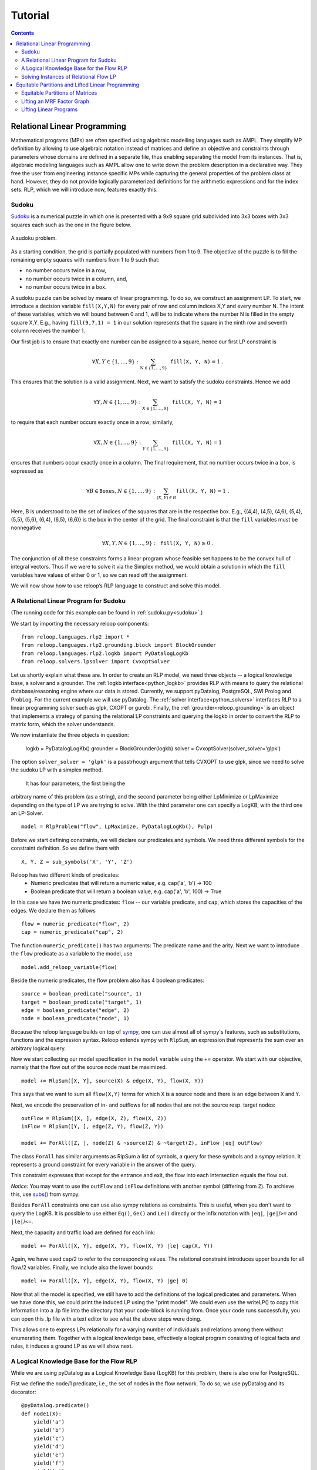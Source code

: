 .. _tutorial:
.. highlight:: python


Tutorial
========

.. contents:: Contents
    :depth: 3
    :local:

Relational Linear Programming
-----------------------------

Mathematical programs (MPs) are often specified using algebraic modelling languages such as AMPL. They simplify MP definition by allowing to use algebraic
notation instead of matrices and define an objective and constraints through parameters whose domains are defined in a separate file,
thus enabling separating the model from its instances. That is, algebraic modeling languages such as AMPL allow one to write down the problem description
in a declarative way. They free the user from engineering instance specific MPs while capturing the general properties of the problem class at hand.
However, they do not provide logically parameterized definitions for the arithmetic expressions and for the index sets. RLP, which we will introduce now,
features exactly this.

Sudoku
******

`Sudoku <https://en.wikipedia.org/wiki/Sudoku>`_ is a numerical puzzle in which one is presented with a 9x9 square grid subdivided into 3x3 boxes with 3x3 squares each such as the one in the figure below. 

.. figure:: images/sudoku-problem.svg
   :scale: 40 %
   :alt: transportation network
   :align: center

   A sudoku problem.

As a starting condition, the grid is partially populated with numbers from 1 to 9. The objective of the puzzle is to fill the remaining empty squares with numbers from 1 to 9 such that: 

* no number occurs twice in a row, 
* no number occurs twice in a column, and, 
* no number occurs twice in a box. 

A sudoku puzzle can be solved by means of linear programming. To do so, we construct an assignment LP. To start, we introduce a decision variable ``fill(X,Y,N)`` for every pair of row and column indices X,Y and every number N. The intent of these variables, which we will bound between 0 and 1, will be to indicate where the number N is filled in the empty square X,Y. E.g., having ``fill(9,7,1) = 1`` in our solution represents that the square in the ninth row and seventh column receives the number 1.

Our first job is to ensure that exactly one number can be assigned to a square, hence our first LP constraint is  

.. math:: 
    \forall X,Y \in \{1,\ldots,9\}: \sum_{N \in \{1,\ldots,9\}} \mathtt{fill(X, Y, N)} = 1 \;. 

This ensures that the solution is a valid assignment. Next, we want to satisfy the sudoku constraints. Hence we add


.. math:: 
    \forall Y,N \in \{1,\ldots,9\}: \sum_{X \in \{1,\ldots,9\}} \mathtt{fill(X, Y, N)} = 1

to require that each number occurs exactly once in a row; similarly,

.. math:: 
    \forall X,N \in \{1,\ldots,9\}: \sum_{Y \in \{1,\ldots,9\}} \mathtt{fill(X, Y, N)} = 1  

ensures that numbers occur exactly once in a column. The final requirement, that no number occurs twice in a box, is expressed as 

.. math:: 
    \forall B \in \mathtt{Boxes},N \in \{1,\ldots,9\}: \sum_{(X,Y) \in B} \mathtt{fill(X, Y, N)} = 1\; .  

Here, B is understood to be the set of indices of the squares that are in the respective box. E.g., {(4,4), (4,5), (4,6), (5,4), (5,5), (5,6), (6,4), (6,5), (6,6)} is the box in the center of the grid.  
The final constraint is that the ``fill`` variables must be nonnegative

.. math:: 
    \forall X,Y,N \in \{1,\ldots,9\}: \mathtt{fill(X,Y,N)} \geq 0\;.

The conjunction of all these constraints forms a linear program whose feasible set happens to be the convex hull of integral vectors. Thus if we were to solve it via the Simplex method, we would obtain a solution in which the ``fill`` variables have values of either 0 or 1, so we can read off the assignment. 

We will now show how to use reloop’s RLP language to construct and solve this model.


A Relational Linear Program for Sudoku
**************************************
(The running code for this example can be found in :ref:`sudoku.py<sudoku>`.)

We start by importing the necessary reloop components::

    from reloop.languages.rlp2 import *
    from reloop.languages.rlp2.grounding.block import BlockGrounder
    from reloop.languages.rlp2.logkb import PyDatalogLogKb
    from reloop.solvers.lpsolver import CvxoptSolver
    

Let us shortly explain what these are. In order to create an RLP model, we need three objects -- a logical knowledge base, a solver and a grounder. The :ref:`logkb interface<python_logkb>` provides RLP with means to query the relational database/reasoning engine where our data is stored. Currently, we support pyDatalog, PostgreSQL, SWI Prolog and ProbLog. For the current example we will use pyDatalog. The :ref:`solver interface<python_solvers>` interfaces RLP to a linear programming solver such as glpk, CXOPT or gurobi. Finally, the :ref:`grounder<reloop_grounding>` is an object that implements a strategy of parsing the relational LP constraints and querying the logkb in order to convert the RLP to matrix form, which the solver understands.   

We now instantiate the three objects in question:

    logkb = PyDatalogLogKb()
    grounder = BlockGrounder(logkb)
    solver = CvxoptSolver(solver_solver='glpk')

The option ``solver_solver = 'glpk'`` is a passtrhough argument that tells CVXOPT to use glpk, since we need to solve the sudoku LP with a simplex method.  

 It has four parameters, the first being the
arbitrary name of this problem (as a string), and the second parameter being either LpMinimize or LpMaximize depending on the type of LP we are trying to solve.
With the third parameter one can specify a LogKB, with the third one an LP-Solver. ::

    model = RlpProblem("flow", LpMaximize, PyDatalogLogKb(), Pulp)


Before we start defining constraints, we will declare our predicates and symbols. 
We need three different symbols for the constraint definition. So we define them with ::
    
    X, Y, Z = sub_symbols('X', 'Y', 'Z')

Reloop has two different kinds of predicates: 
 - Numeric predicates that will return a numeric value, e.g. cap('a', 'b') -> 100
 - Boolean predicate that will return a boolean value, e.g. cap('a', 'b', 100) -> True

In this case we have two numeric predicates: ``flow`` -- our variable predicate, and ``cap``, which stores the capacities of the edges. We declare them as follows ::
  
    flow = numeric_predicate("flow", 2)
    cap = numeric_predicate("cap", 2)

The function ``numeric_predicate()`` has two arguments: The predicate name and the arity.
Next we want to introduce the ``flow`` predicate as a variable to the model, use ::

    model.add_reloop_variable(flow)

Beside the numeric predicates, the flow problem also has 4 boolean predicates: ::

    source = boolean_predicate("source", 1)
    target = boolean_predicate("target", 1)
    edge = boolean_predicate("edge", 2)
    node = boolean_predicate("node", 1)

Because the reloop language builds on top of `sympy <http://www.sympy.org/en/index.html>`_, one can use almost all of sympy's features, such as substitutions, functions and the expression syntax.
Reloop extends sympy with ``RlpSum``, an expression that represents the sum over an arbitrary logical query. 

Now we start collecting our model specification in the ``model`` variable using the += operator.
We start with our objective, namely that the flow out of the source node must be maximized. ::

    model += RlpSum([X, Y], source(X) & edge(X, Y), flow(X, Y))
    
This says that we want to sum all ``flow(X,Y)`` terms for which ``X`` is a source node and there is an edge between ``X`` and ``Y``.  
 
Next, we encode the preservation of in- and outflows for all nodes that are not the source resp. target nodes: ::

    outFlow = RlpSum([X, ], edge(X, Z), flow(X, Z))
    inFlow = RlpSum([Y, ], edge(Z, Y), flow(Z, Y))

    model += ForAll([Z, ], node(Z) & ~source(Z) & ~target(Z), inFlow |eq| outFlow)

The class ``ForAll`` has similar arguments as RlpSum a list of symbols, a query for these symbols and a sympy relation. It represents a ground constraint for every variable in the answer of the query. 

This constraint expresses that except for the entrance and exit, the flow into each intersection
equals the flow out.

*Notice:* You may want to use the ``outFlow`` and ``inFlow`` definitions with another symbol (differing from ``Z``).
To archieve this, use `subs() <http://docs.sympy.org/dev/tutorial/basic_operations.html#substitution>`_ from sympy.

Besides ``ForAll`` constraints one can use also sympy relations as constraints.
This is useful, when you don't want to query the LogKB. 
It is possible to use either ``Eq()``, ``Ge()`` and ``Le()`` directly or the infix notation with ``|eq|``, ``|ge|``/``>=``  and ``|le|``/``<=``. 

Next, the capacity and traffic load are defined for each link: ::

    model += ForAll([X, Y], edge(X, Y), flow(X, Y) |le| cap(X, Y))

Again, we have used cap/2 to refer to the corresponding values. The relational constraint introduces upper bounds for
all flow/2 variables. Finally, we include also the lower bounds: ::

    model += ForAll([X, Y], edge(X, Y), flow(X, Y) |ge| 0)

Now that all the model is specified, we still have to add the definitions of the logical predicates and parameters. When we have done this, we could print the induced
LP using the "print model". We could even use the writeLP() to copy this information into a .lp file into the directory
that your code-block is running from. Once your code runs successfully, you can open this .lp file with a text editor to see what the above steps were doing.

This allows one to express LPs relationally for a varying number of individuals and relations among them without enumerating them.
Together with a logical knowledge base, effectively a logical program consisting of logical facts and rules, it induces a ground LP as we will show next.


A Logical Knowledge Base for the Flow RLP
*****************************************
While we are using pyDatalog as a Logical Knowledge Base (LogKB) for this problem, there is also one for PostgreSQL.

Fist we define the node/1 predicate, i.e., the set of nodes in the flow network. To do so, we use pyDatalog and its decorator: ::

    @pyDatalog.predicate()
    def node1(X):
        yield('a')
        yield('b')
        yield('c')
        yield('d')
        yield('e')
        yield('f')
        yield('g')

In the same way we next define the links resp. edges of the traffic networks as well as the source and target nodes resp. intersections ::

    @pyDatalog.predicate()
    def edge2(X,Y):
        yield('a','b')
        yield('a','c')
        yield('b','d')
        yield('b','e')
        yield('c','d')
        yield('c','f')
        yield('d','e')
        yield('d','f')
        yield('e','g')
        yield('f','g')



    @pyDatalog.predicate()
    def source1(X):
        yield('a')

    @pyDatalog.predicate()
    def target1(X):
        yield('g')

Finally, we still habe to define the capacities of all links. To so so, we specify the cost(X,Y,Z) predicate econcoding
costs(X,Y)=Z: ::

    @pyDatalog.predicate()
    def cap3(X,Y,Z):
        yield('a','b',50)
        yield('a','c',100)
        yield('b','d',40)
        yield('b','e',20)
        yield('c','d',60)
        yield('c','f',20)
        yield('d','e',50)
        yield('d','f',60)
        yield('e','g',70)
        yield('f','g',70)


Solving Instances of Relational Flow LP
***************************************

To obtain the solution to this instance of the relational flow linear program, we could just call the solve() function.
It calls PuLP' solver. Since everything is embedded within Python, we could also use Python to process
the solution even further: ::

    model.solve()

    print "The model has been solved: " + model.status()

    sol =  model.getSolution()

    print "The solutions for the flow variables are:\n"
    for key, value in sol.iteritems():
        if "flow" in key and value > 0:
            print key+" = "+str(value)

    total = 0
    for key, value in sol.iteritems():
        if "flow" in key and value > 0:
            total += value

    print "\nThus, the maximum flow entering the traffic network at node a is "+str(sol["flow('a','b')"]+sol["flow('a','c')"])+" cars per hour."
    print "\nThe total flow in the traffic network is "+str(total)+" cars per hour."


This produces the following output: ::

    The model has been solved: Optimal
    The solutions for the flow variables are:

    flow(b,e) = 20.0
    flow(d,f) = 40.0
    flow(f,g) = 60.0
    flow(c,f) = 20.0
    flow(a,b) = 50.0
    flow(c,d) = 60.0
    flow(e,g) = 70.0
    flow(a,c) = 80.0
    flow(b,d) = 30.0
    flow(d,e) = 50.0


    Thus, the maximum flow entering the traffic network at node a is 130.0 cars per hour.

    The total flow in the traffic network is 480.0 cars per hour.

Of course, changing the knowledge base will result in different solutions. The corresponding .lp file (produced e.g. by PuLP) would look like this: ::

    flow LP:
    MAXIMIZE
    1.0*flow(a,b) + 1.0*flow(a,c) + 0
    SUBJECT TO
    _C1: flow(c,f) + flow(d,f) - flow(f,g) = 0
    _C2: flow(b,d) + flow(c,d) - flow(d,e) - flow(d,f) = 0
    _C3: flow(a,b) - flow(b,d) - flow(b,e) = 0
    _C4: flow(b,e) + flow(d,e) - flow(e,g) = 0
    _C5: flow(a,c) - flow(c,d) - flow(c,f) = 0
    _C6: flow(e,g) <= 70
    _C7: flow(c,d) <= 60
    _C8: flow(c,f) <= 20
    _C9: flow(a,b) <= 50
    _C10: flow(f,g) <= 70
    _C11: flow(b,e) <= 20
    _C12: flow(a,c) <= 100
    _C13: flow(d,f) <= 60
    _C14: flow(b,d) <= 40
    _C15: flow(d,e) <= 50
    _C16: flow(d,e) >= 0
    _C17: flow(e,g) >= 0
    _C18: flow(a,b) >= 0
    _C19: flow(b,e) >= 0
    _C20: flow(c,f) >= 0
    _C21: flow(f,g) >= 0
    _C22: flow(a,c) >= 0
    _C23: flow(b,d) >= 0
    _C24: flow(d,f) >= 0
    _C25: flow(c,d) >= 0

    VARIABLES
    flow(a,b) free Continuous
    flow(a,c) free Continuous
    flow(b,d) free Continuous
    flow(b,e) free Continuous
    flow(c,d) free Continuous
    flow(c,f) free Continuous
    flow(d,e) free Continuous
    flow(d,f) free Continuous
    flow(e,g) free Continuous
    flow(f,g) free Continuous


The complete running example can be found :ref:`here<maxflow>`.


Equitable Partitions and Lifted Linear Programming
--------------------------------------------------

Next to modeling languages, reloop offers tools for efficiently lifting and solving optimization problems produced by these languages (and not only). In the lifted solvers provided, efficiency is gained by exploiting redundancy in the structure of the problem. Our main tool for redundancy discovery are the so-called equitable partitions of matrices. In the following, we will look at computing equitable partitions of matrices with the tools of reloop, as well as  lifting factor graphs, solving linear equations and linear programs in a lifted fashion.   


Equitable Partitions of Matrices
********************************

Given is a tuple :math:`L=(\mathbf{A},\mathbf{b},\mathbf{c})`, where :math:`\mathbf{A}\in \mathbb{R}^{m\times n}, \mathbf{b}\in \mathbb{R}^{m}` and :math:`\mathbf{c}\in \mathbb{R}^{n}`. We say that a partition :math:`{\cal P} = \{P_1,\ldots,P_p; Q_1,\ldots,Q_q\}` of :math:`L=(\mathbf{A},\mathbf{b},\mathbf{c})` is **equitable** if the following conditions hold. 

* For any two columns :math:`i,\; j` in the same class :math:`P`, :math:`\mathbf{c}_i = \mathbf{c}_j`. For any two rows :math:`i,\; j` in the same class :math:`Q`, :math:`\mathbf{b}_i = \mathbf{b}_j`;

* For any two columns :math:`i,\; j` in the same class :math:`P`, and for any constraint class :math:`Q` and real number :math:`r`: 

.. math::
    |\{k \in Q\ :\ \mathbf{A}_{ik} = r \}| = |\{l \in Q\ :\ \mathbf{A}_{jl} = r \}|\;.

* Analogously,  for any two rows :math:`i,\; j` in the same class :math:`Q`, and for any constraint class :math:`P` and real number :math:`r`:

.. math::
    |\{k \in P :\ \mathbf{A}_{ki} = r \}| = |\{l \in P :\ \mathbf{A}_{lj} = r \}|\;.


Reloop provides an interface to the highly efficient code of `Saucy <http://vlsicad.eecs.umich.edu/BK/SAUCY/>`_ for the computation of equitable partitions of matrices. Currently, we can compute the coarsest equitable partition of a matrix, as well as its orbit partition. We will now show how to compute equitable partitions. We will now illustrate the basic concepts by lifting a factor graph so we can later run lifted belief propagation. 

Lifting an MRF Factor Graph
***************************

Suppose we are given the following factor graph (to the right).  

.. figure:: images/factorgraph1.svg
   :width: 45%
   :alt: factor graph
   :align: center

We have two factors with identical tables, two observed variables (:math:`A` and :math:`B`) and one unobserved variable. Our aim is to compute a lifted factor graph (on the right) so we can run lifted belief propagation. We will now show how this is done in reloop.


We begin by importing the Saucy wrapper from reloop ::

    import reloop.utils.saucy as saucy


We will also need ``scipy.sparse`` and ``numpy``: ::

    import scipy.sparse as sp
    import numpy as np


Now we must figure out how to represent our factor graph in a way that Saucy can understand. Let us make a few observations. 

First, it is a bipartite graph. This suggest that we can encode it in a rectangular matrix, where the rows represent factors and the columns represent variables. I.e., we have :math:`\mathbf{A}_{fX} \neq 0` if variable :math:`X` is connected to factor :math:`f` and :math:`\mathbf{A}_{fX} = 0` otherwise. Now we need to figure out what the actual entry for an edge would be. The subtlety lies in the fact that our factor tables are not symmetric: :math:`f_1(A = \mathrm{True}, B = \mathrm{False}) \neq f_1(A = \mathrm{False}, B = \mathrm{True})`. In other words, the first and second positions of the factor are not exchangeable. To reflect this in the representation, we will set :math:`\mathbf{A}_{fX} = 1` if :math:`X` is connected to the first position of :math:`f` and :math:`2` if it is in the second position. Since these numbers are internally intepreted as colors, the actual choice of numbers is not important, as long as compatible positions (arguments of the factor that can be permuted) receive the same numbers, and incompatible positions receive different numbers.

Second, two of the variables are observced, one is not. We do not want to group observed and unobserved variables, so we need to distinguish them. We can do so by using the :math:`\mathbf{c}`-vector (depending on the possible states that the variables can take, we may need to use even more colors --- this depends on the MRF; for now we assume they are binary), assigning a different value for :math:`B`. Also, in this case our two factor tables are identical, but were they different, we would need to prevent the factors for being grouped together. We could accomplish this in the same manner, by using the :math:`\mathbf{b}`-vector.

We thus end up with the following representation of the factor graph:

.. math::

      \mathbf{A}^F = \begin{bmatrix}
           1 & 2 & 0           \\[0.3em]
           0 & 2 & 1            \\[0.3em]
           \end{bmatrix}\;,
        \mathbf{b}^F = \begin{bmatrix}
       0\\
       0\\
     \end{bmatrix} \text{ and } \mathbf{c}^F =       \begin{bmatrix}
       1\\
       0\\
       1\\
     \end{bmatrix}\; . 

We can now input this in saucy. All our data needs to be in coo_matrix format, and ``b`` and ``c`` must be column vectors:  ::

    A = sp.coo_matrix([[1, 2, 0], [0, 2, 1]])
    b = sp.coo_matrix([0,0]).T
    c = sp.coo_matrix([1,0,1]).T


We can now call the equitable partition function and print the result: ::

    [rowpart, colpart] = saucy.epBipartite(A, b, c, 1)
    print "==="
    print "row classes: ", rowpart
    print "column classes: ", colpart 

Note that the ``1`` in the last argument of ``epBipartite()`` indicates we are computing the coarsest equitable partition. To compute orbits, we use ``0``.
When ran, this python code (also found at :ref:`lift_factorgraph.py<epFg>`) outputs the following: ::

    entring wrapper with 2 rows, 3 cols and 4 entries.
    row colors: 1
    col colors: 3
    nodes 9
    edges 8
    input file = (null)
    vertices = 9
    edges = 8
    group size = 1.000000e0
    levels = 0
    nodes = 1
    generators = 0
    total support = 0
    average support = -nan
    nodes per generator = inf
    bad nodes = 0
    cpu time (s) = 0.00
    ===
    row classes:  [0 0]
    column classes:  [1 0 1]


After the debug output of Saucy we can read off the partition. For the variable (column classes)  :math:`A` and :math:`C` are placed in class :math:`1`, while :math:`B` is placed in class :math:`0`. Also, both factors (row classes) are in the same class. This is exactly what we expected from the example. 

The actual lifted factor graph construction having the colors follows as in (TODO: Babak's paper).


Note that the actual numbering of the classes is not guaranteed to follow any particular convention. 

Lifting Linear Programs
********************************

Let us consider the following LP:

.. math::
    \operatorname*{minimize}_{[x,y,z]^T \in \mathbb{R}^3}\quad  &\; 0x + 0y + 1z\\ 
    \text{subject to}\quad & \begin{bmatrix}
       1 & 1 & 1           \\[0.3em]
       -1 & 0 & 0            \\[0.3em]
       0 & -1 & 0            \\[0.3em]
       1 & 1 & -1            \\[0.3em]
     \end{bmatrix} 
      \begin{bmatrix}
       x\\
       y\\
       z\\
     \end{bmatrix} \leq 
           \begin{bmatrix}
       1\\
       0\\
       0\\
       -1\\
     \end{bmatrix}\;.

It can be verified that an equitable partition of the above LP is :math:`{\cal P}^0 = \{\{1,2\},\{3\};\{1\}\{2,3\}\{4\} \}` --- meaning that column :math:`c_1` is equivalent to :math:`c_2` but not to :math:`c_3` and rows :math:`r_2` and :math:`r_3` are equivalent, but not rows :math:`r_1` and :math:`r_4`. Using this equitable partition, we can derive a new LP, smaller in size, whose set of solutions is a subset of the solutions of the original one. The method of this reduction is described in detail in (TODO: RLP). In short, we reduce the number of rows by leaving only one row per row-class. Then, we reduce the number of columns by removing all columns in the same class from the LP, then inserting back a single representative column which is their sum.  The lifted LP is thus 

.. math::

    \operatorname*{minimize}_{[{\mathfrak x},z]^T \in \mathbb{R}^2}\quad  &\; 0 {\mathfrak x} + 1z\\ 
    \text{subject to}\quad & \begin{bmatrix}
       2 &  1           \\[0.3em]
       -1  & 0             \\[0.3em]
       2 & -1            \\[0.3em]
     \end{bmatrix} 
      \begin{bmatrix}
      {\mathfrak x}\\
       z\\
     \end{bmatrix} \leq 
           \begin{bmatrix}
       1\\
       0\\
       -1\\
     \end{bmatrix}\;.


Within reloop, lifting LPs is achieved through the ``utils.liftAbc()`` function. The following code snippet shows how. ::

    A = sp.coo_matrix([[1, 1, 1], [-1, 0, 0], [0, -1, 0], [1, 1, -1]])
    b = sp.coo_matrix([1,0,0,-1]).T
    c = sp.coo_matrix([0,0,1]).T

    print "input LP:"
    print "c: " + str(c.todense().T)
    print "b: " + str(b.todense())
    print "A: " + str(A.todense())

    LA, Lb, Lc, compresstime, Bcc = saucy.liftAbc(A, b, c, sparse=True, orbits=False)

    print "lifted LP:"
    print "lifted c: " + str(Lc.T)
    print "Lb: " + str(Lb)
    print "LA: " + str(LA.todense())

(TODO: fix sparsity of b and c)
The minimal working example is found at :ref:`lift_Abc.py<liftAbc>`. Executing this code yields ::

    input LP:
    c: [[0 0 1]]
    b: [[ 1]
     [ 0]
     [ 0]
     [-1]]
    A: [[ 1  1  1]
     [-1  0  0]
     [ 0 -1  0]
     [ 1  1 -1]]
    entring wrapper with 4 rows, 3 cols and 8 entries.
    row colors: 3
    col colors: 5
    nodes 15
    edges 16
    input file = (null)
    vertices = 15
    edges = 16
    group size = 1.000000e0
    levels = 0
    nodes = 1
    generators = 0
    total support = 0
    average support = -nan
    nodes per generator = inf
    bad nodes = 0
    cpu time (s) = 0.00
    refinement took:  0.01 seconds.
    lifted LP:
    lifted c: [[0 1]]
    Lb: [[-1]
     [ 0]
     [ 1]]
    LA: [[ 2 -1]
     [-1  0]
     [ 2  1]]

We can read off the lifted LP at the bottom of the output. Note that while the LP agrees with what we expected, the order of the inequalities is different (first and third are switched). This is an artifact of the implementation. It does not, however, change the feasible region of the LP.
